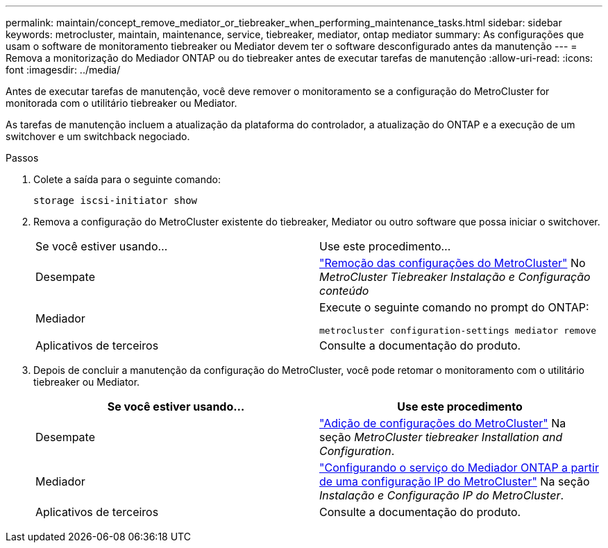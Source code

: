 ---
permalink: maintain/concept_remove_mediator_or_tiebreaker_when_performing_maintenance_tasks.html 
sidebar: sidebar 
keywords: metrocluster, maintain, maintenance, service, tiebreaker, mediator, ontap mediator 
summary: As configurações que usam o software de monitoramento tiebreaker ou Mediator devem ter o software desconfigurado antes da manutenção 
---
= Remova a monitorização do Mediador ONTAP ou do tiebreaker antes de executar tarefas de manutenção
:allow-uri-read: 
:icons: font
:imagesdir: ../media/


[role="lead"]
Antes de executar tarefas de manutenção, você deve remover o monitoramento se a configuração do MetroCluster for monitorada com o utilitário tiebreaker ou Mediator.

As tarefas de manutenção incluem a atualização da plataforma do controlador, a atualização do ONTAP e a execução de um switchover e um switchback negociado.

.Passos
. Colete a saída para o seguinte comando:
+
`storage iscsi-initiator show`

. Remova a configuração do MetroCluster existente do tiebreaker, Mediator ou outro software que possa iniciar o switchover.
+
|===


| Se você estiver usando... | Use este procedimento... 


 a| 
Desempate
 a| 
link:../tiebreaker/concept_configuring_the_tiebreaker_software.html#commands-for-modifying-metrocluster-tiebreaker-configurations["Remoção das configurações do MetroCluster"] No _MetroCluster Tiebreaker Instalação e Configuração conteúdo_



 a| 
Mediador
 a| 
Execute o seguinte comando no prompt do ONTAP:

`metrocluster configuration-settings mediator remove`



 a| 
Aplicativos de terceiros
 a| 
Consulte a documentação do produto.

|===
. Depois de concluir a manutenção da configuração do MetroCluster, você pode retomar o monitoramento com o utilitário tiebreaker ou Mediator.
+
|===
| Se você estiver usando... | Use este procedimento 


 a| 
Desempate
 a| 
link:../tiebreaker/concept_configuring_the_tiebreaker_software.html#adding-metrocluster-configurations["Adição de configurações do MetroCluster"] Na seção _MetroCluster tiebreaker Installation and Configuration_.



 a| 
Mediador
 a| 
link:../install-ip/task_configuring_the_ontap_mediator_service_from_a_metrocluster_ip_configuration.html["Configurando o serviço do Mediador ONTAP a partir de uma configuração IP do MetroCluster"] Na seção _Instalação e Configuração IP do MetroCluster_.



 a| 
Aplicativos de terceiros
 a| 
Consulte a documentação do produto.

|===

